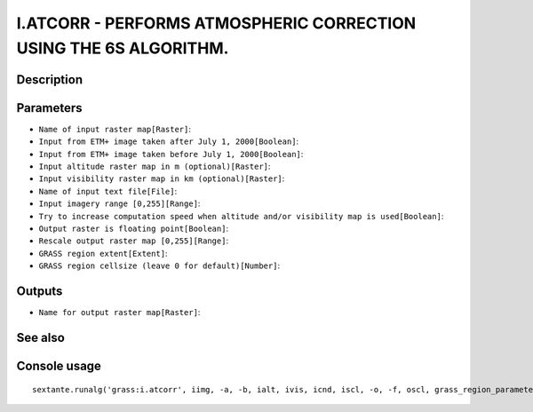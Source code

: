 I.ATCORR - PERFORMS ATMOSPHERIC CORRECTION USING THE 6S ALGORITHM.
==================================================================

Description
-----------

Parameters
----------

- ``Name of input raster map[Raster]``:
- ``Input from ETM+ image taken after July 1, 2000[Boolean]``:
- ``Input from ETM+ image taken before July 1, 2000[Boolean]``:
- ``Input altitude raster map in m (optional)[Raster]``:
- ``Input visibility raster map in km (optional)[Raster]``:
- ``Name of input text file[File]``:
- ``Input imagery range [0,255][Range]``:
- ``Try to increase computation speed when altitude and/or visibility map is used[Boolean]``:
- ``Output raster is floating point[Boolean]``:
- ``Rescale output raster map [0,255][Range]``:
- ``GRASS region extent[Extent]``:
- ``GRASS region cellsize (leave 0 for default)[Number]``:

Outputs
-------

- ``Name for output raster map[Raster]``:

See also
---------


Console usage
-------------


::

	sextante.runalg('grass:i.atcorr', iimg, -a, -b, ialt, ivis, icnd, iscl, -o, -f, oscl, grass_region_parameter, grass_region_cellsize_parameter, oimg)
